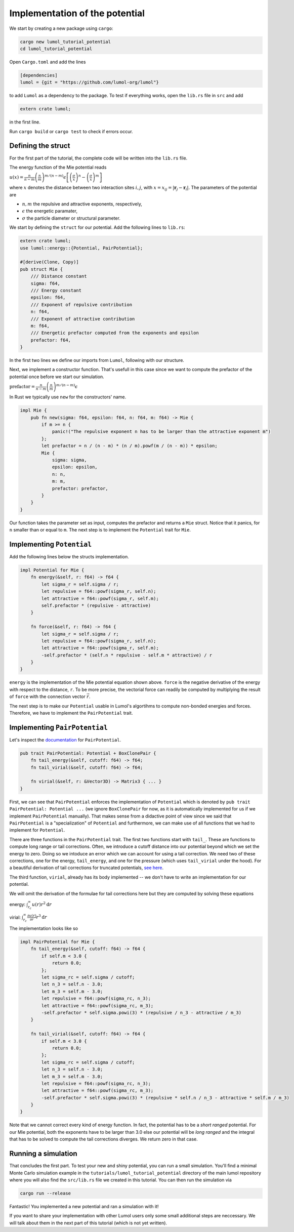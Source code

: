 Implementation of the potential
===============================

We start by creating a new package using ``cargo``:

.. code:: bash

    cargo new lumol_tutorial_potential
    cd lumol_tutorial_potential

Open ``Cargo.toml`` and add the lines

.. code::

    [dependencies]
    lumol = {git = "https://github.com/lumol-org/lumol"}

to add ``Lumol`` as a dependency to the package. To test if everything works,
open the ``lib.rs`` file in ``src`` and add

.. code:: rust

    extern crate lumol;

in the first line.

Run ``cargo build`` or ``cargo test`` to check if errors occur.

Defining the struct
-------------------

For the first part of the tutorial, the complete code will be written into the
``lib.rs`` file.

The energy function of the Mie potential reads

:math:`u(x) = \frac{n}{n-m} \left(\frac{n}{m}\right)^{m/(n-m)}\epsilon \left[ \left( \frac{\sigma}{x}\right)^n - \left( \frac{\sigma}{x}\right)^m \right]`

where :math:`x` denotes the distance between two interaction sites :math:`i, j`,
with :math:`x = x_{ij} = | \mathbf{r}_j - \mathbf{r}_i |`.  The parameters of
the potential are

-  :math:`n, m` the repulsive and attractive exponents, respectively,
-  :math:`\epsilon` the energetic paramater,
-  :math:`\sigma` the particle diameter or structural parameter.

We start by defining the ``struct`` for our potential. Add the following lines
to ``lib.rs``:

.. code:: rust

    extern crate lumol;
    use lumol::energy::{Potential, PairPotential};

    #[derive(Clone, Copy)]
    pub struct Mie {
        /// Distance constant
        sigma: f64,
        /// Energy constant
        epsilon: f64,
        /// Exponent of repulsive contribution
        n: f64,
        /// Exponent of attractive contribution
        m: f64,
        /// Energetic prefactor computed from the exponents and epsilon
        prefactor: f64,
    }

In the first two lines we define our imports from ``Lumol``, following with our
structure.

Next, we implement a constructor function. That's usefull in this case since we
want to compute the prefactor of the potential once before we start our
simulation.

:math:`\text{prefactor} = \frac{n}{n-m} \left(\frac{n}{m}\right)^{m/(n-m)}\epsilon`

In Rust we typically use ``new`` for the constructors' name.

.. code:: rust

    impl Mie {
        pub fn new(sigma: f64, epsilon: f64, n: f64, m: f64) -> Mie {
            if m >= n {
                panic!("The repulsive exponent n has to be larger than the attractive exponent m")
            };
            let prefactor = n / (n - m) * (n / m).powf(m / (n - m)) * epsilon;
            Mie {
                sigma: sigma,
                epsilon: epsilon,
                n: n,
                m: m,
                prefactor: prefactor,
            }
        }
    }

Our function takes the parameter set as input, computes the prefactor and
returns a ``Mie`` struct. Notice that it panics, for ``n`` smaller than or equal
to ``m``. The next step is to implement the ``Potential`` trait for ``Mie``.

Implementing ``Potential``
--------------------------

Add the following lines below the structs implementation.

.. code:: rust

    impl Potential for Mie {
        fn energy(&self, r: f64) -> f64 {
            let sigma_r = self.sigma / r;
            let repulsive = f64::powf(sigma_r, self.n);
            let attractive = f64::powf(sigma_r, self.m);
            self.prefactor * (repulsive - attractive)
        }

        fn force(&self, r: f64) -> f64 {
            let sigma_r = self.sigma / r;
            let repulsive = f64::powf(sigma_r, self.n);
            let attractive = f64::powf(sigma_r, self.m);
            -self.prefactor * (self.n * repulsive - self.m * attractive) / r
        }
    }

``energy`` is the implementation of the Mie potential equation shown above.
``force`` is the negative derivative of the energy with respect to the distance,
``r``. To be more precise, the vectorial force can readily be computed by
multiplying the result of ``force`` with the connection vector :math:`\vec{r}`.

The next step is to make our ``Potential`` usable in Lumol's algortihms to
compute non-bonded energies and forces. Therefore, we have to implement the
``PairPotential`` trait.

Implementing ``PairPotential``
------------------------------

Let's inspect the `documentation <PairPotential_>`_  for ``PairPotential``.

.. _PairPotential: http://lumol.org/lumol/latest/lumol_core/energy/trait.PairPotential.html

.. code:: rust

    pub trait PairPotential: Potential + BoxClonePair {
        fn tail_energy(&self, cutoff: f64) -> f64;
        fn tail_virial(&self, cutoff: f64) -> f64;

        fn virial(&self, r: &Vector3D) -> Matrix3 { ... }
    }

First, we can see that ``PairPotential`` enforces the implementation of
``Potential`` which is denoted by ``pub trait PairPotential: Potential ...`` (we
ignore ``BoxClonePair`` for now, as it is automatically implemented for us if we
implement ``PairPotential`` manually). That makes sense from a didactive point
of view since we said that ``PairPotential`` is a "specialization" of
``Potential`` and furthermore, we can make use of all functions that we had to
implement for ``Potential``.

There are three functions in the ``PairPotential`` trait. The first two
functions start with ``tail_``. These are functions to compute long range or
tail corrections. Often, we introduce a cutoff distance into our potential
beyond which we set the energy to zero. Doing so we intoduce an error which we
can account for using a tail correction. We need two of these corrections, one
for the energy, ``tail_energy``, and one for the pressure (which uses
``tail_virial`` under the hood). For a beautiful derivation of tail corrections
for truncated potentials, `see here <tail-correction_>`_.

.. _tail-correction: https://engineering.ucsb.edu/~shell/che210d/Simulations_of_bulk_phases.pdf

The third function, ``virial``, already has its body implemented -- we don't
have to write an implementation for our potential.

We will omit the derivation of the formulae for tail corrections here but they
are computed by solving these equations

energy: :math:`\int_{r_c}^{\infty} u(r) r^2 \mathrm{d}r`

virial:
:math:`\int_{r_c}^{\infty} \frac{\partial u(r)}{\partial r} r^3 \mathrm{d}r`

The implementation looks like so

.. code:: rust

    impl PairPotential for Mie {
        fn tail_energy(&self, cutoff: f64) -> f64 {
            if self.m < 3.0 {
                return 0.0;
            };
            let sigma_rc = self.sigma / cutoff;
            let n_3 = self.n - 3.0;
            let m_3 = self.m - 3.0;
            let repulsive = f64::powf(sigma_rc, n_3);
            let attractive = f64::powf(sigma_rc, m_3);
            -self.prefactor * self.sigma.powi(3) * (repulsive / n_3 - attractive / m_3)
        }

        fn tail_virial(&self, cutoff: f64) -> f64 {
            if self.m < 3.0 {
                return 0.0;
            };
            let sigma_rc = self.sigma / cutoff;
            let n_3 = self.n - 3.0;
            let m_3 = self.m - 3.0;
            let repulsive = f64::powf(sigma_rc, n_3);
            let attractive = f64::powf(sigma_rc, m_3);
            -self.prefactor * self.sigma.powi(3) * (repulsive * self.n / n_3 - attractive * self.m / m_3)
        }
    }

Note that we cannot correct every kind of energy function. In fact, the
potential has to be a *short ranged* potential. For our Mie potential, both the
exponents have to be larger than 3.0 else our potential will be *long ranged*
and the integral that has to be solved to compute the tail corrections diverges.
We return zero in that case.

Running a simulation
--------------------

That concludes the first part. To test your new and shiny potential, you can run
a small simulation. You'll find a minimal Monte Carlo simulation example in the
``tutorials/lumol_tutorial_potential`` directory of the main lumol repository
where you will also find the ``src/lib.rs`` file we created in this tutorial.
You can then run the simulation via

.. code:: bash

    cargo run --release

Fantastic! You implemented a new potential and ran a simulation with it!

If you want to share your implementation with other Lumol users only some small
additional steps are neccessary. We will talk about them in the next part of
this tutorial (which is not yet written).
